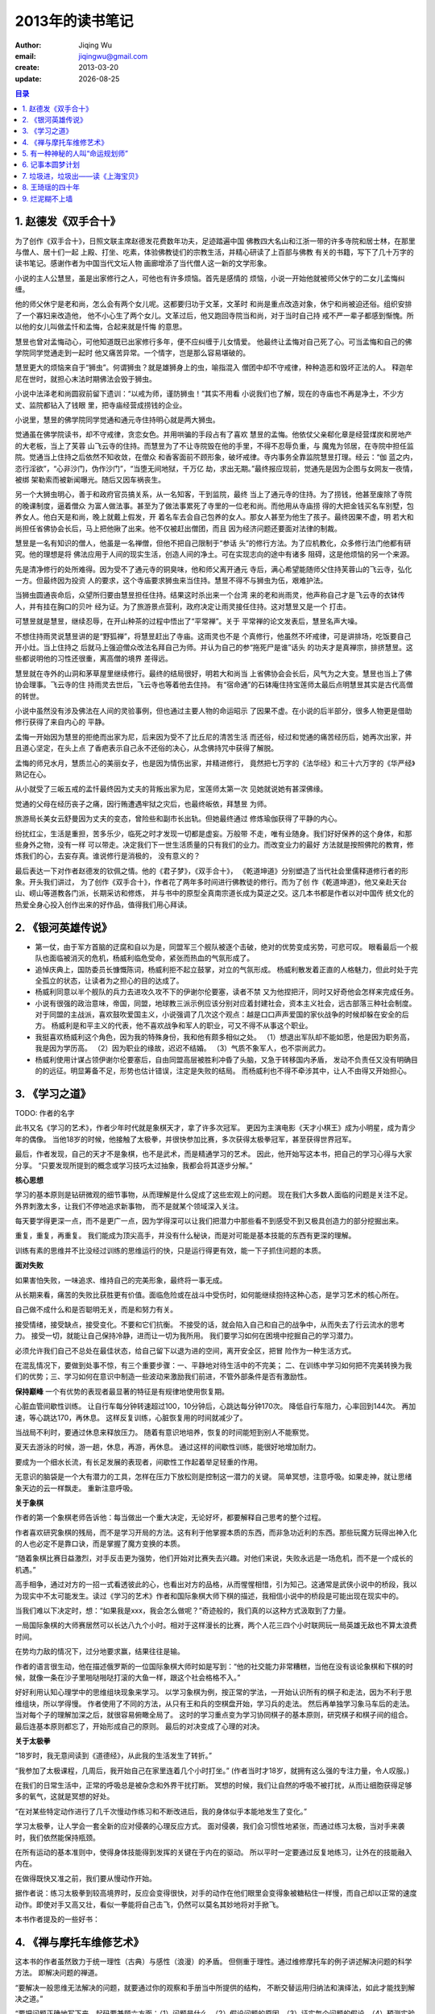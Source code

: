 ==========================
2013年的读书笔记
==========================
:author: Jiqing Wu 
:email: jiqingwu@gmail.com 
:create: 2013-03-20
:update: |date|

.. |date| date::

.. contents:: 目录

1. 赵德发《双手合十》
==============================

为了创作《双手合十》，日照文联主席赵德发花费数年功夫，足迹踏遍中国
佛教四大名山和江浙一带的许多寺院和居士林，在那里与僧人、居十们一起
上殿、打坐、吃素，体验佛教徒们的宗教生活，并精心研读了上百部与佛教
有关的书籍，写下了几十万字的读书笔记。感谢作者为中国当代文坛人物
画廊增添了当代僧人这一新的文学形象。

小说的主人公慧昱，虽是出家修行之人，可他也有许多烦恼。首先是感情的
烦恼，小说一开始他就被师父休宁的二女儿孟悔纠缠。

他的师父休宁是老和尚，怎么会有两个女儿呢。这都要归功于文革，文革时
和尚是重点改造对象，休宁和尚被迫还俗。组织安排了一个寡妇来改造他，
他不小心生了两个女儿。文革过后，他又跑回寺院当和尚，对于当时自己持
戒不严一辈子都感到惭愧。所以他的女儿叫做孟忏和孟悔，合起来就是忏悔
的意思。

慧昱也曾对孟悔动心，可他知道既已出家修行多年，便不应纠缠于儿女情爱。
他最终让孟悔对自己死了心。可当孟悔和自己的佛学院同学觉通走到一起时
他又痛苦异常。一个情字，岂是那么容易堪破的。

慧昱更大的烦恼来自于“狮虫”。何谓狮虫？就是雄狮身上的虫，喻指混入
僧团中却不守戒律，种种造恶和毁坏正法的人。
释迦牟尼在世时，就担心末法时期佛法会毁于狮虫。

小说中法泽老和尚圆寂前留下遗训：“以戒为师，谨防狮虫！”其实不用看
小说我们也了解，现在的寺庙也不再是净土，不少方丈、监院都钻入了钱眼
里，把寺庙经营成捞钱的企业。

小说里，慧昱的佛学院同学觉通和通元寺住持明心就是两大狮虫。

觉通虽在佛学院读书，却不守戒律，贪恋女色。并用哄骗的手段占有了喜欢
慧昱的孟悔。他依仗父亲郗化章是经营煤炭和房地产的大老板，当上了芙蓉
山飞云寺的住持。而慧昱为了不让寺院毁在他的手里，不得不忍辱负重，与
魔鬼为邻居，在寺院中担任监院。觉通当上住持之后依然不知收敛，在僧众
和香客面前不顾形象，破坏戒律。寺内事务全靠监院慧昱打理。经云：“伽
蓝之内，恣行淫欲”，“心非沙门，伪作沙门”，“当堕无间地狱，千万亿
劫，求出无期。”最终报应现前，觉通先是因为企图与女网友一夜情，被绑
架勒索而被新闻曝光。随后又因车祸丧生。

另一个大狮虫明心，善于和政府官员搞关系，从一名知客，干到监院，最终
当上了通元寺的住持。为了捞钱，他甚至废除了寺院的晚课制度，逼着僧众
为富人做法事。甚至为了做法事累死了寺里的一位老和尚。而他用从寺庙捞
得的大把金钱买名车别墅，包养女人。他白天是和尚，晚上就戴上假发，开
着名车去会自己包养的女人。那女人甚至为他生了孩子。最终因果不虚，明
若大和尚担任省佛协会长后，马上把他揪了出来。他不仅被赶出僧团，而且
因为经济问题还要面对法律的制裁。

慧昱是一名有知识的僧人，他虽是一名禅僧，但他不把自己限制于“参话
头”的修行方法。为了应机教化，众多修行法门他都有研究。他的理想是将
佛法应用于人间的现实生活，创造人间的净土。可在实现志向的途中有诸多
阻碍，这是他烦恼的另一个来源。

先是清净修行的处所难得。因为受不了通元寺的铜臭味，他和师父离开通元
寺后，满心希望能随师父住持芙蓉山的飞云寺，弘化一方。但最终因为投资
人的要求，这个寺庙要求狮虫来当住持。慧昱不得不与狮虫为伍，艰难护法。

当狮虫圆通丧命后，众望所归要由慧昱担任住持。结果这时杀出来一个台湾
来的老和尚雨灵，他声称自己才是飞云寺的衣钵传人，并有挂在胸口的贝叶
经为证。为了旅游景点营利，政府决定让雨灵接任住持。这对慧昱又是一个
打击。

可慧昱就是慧昱，继续忍辱，在开山种茶的过程中悟出了“平常禅”。关于
平常禅的论文发表后，慧昱名声大噪。

不想住持雨灵说慧昱讲的是“野狐禅”，将慧昱赶出了寺庙。这雨灵也不是
个真修行，他虽然不坏戒律，可是讲排场，吃饭要自己开小灶。当上住持之
后就马上强迫僧众改法名拜自己为师。并认为自己的参“拖死尸是谁”话头
的功夫才是真禅宗，排挤慧昱。这些都说明他的习性还很重，离高僧的境界
差得远。

慧昱就在寺外的山洞和茅草屋里继续修行。最终的结局很好，明若大和尚当
上省佛协会会长后，风气为之大变。慧昱也当上了佛协会理事。飞云寺的住
持雨灵去世后，飞云寺也等着他去住持。
有“宿命通”的石钵庵住持宝莲师太最后点明慧昱其实是古代高僧的转世。

小说中虽然没有涉及佛法在人间的灵验事例，但也通过主要人物的命运昭示
了因果不虚。在小说的后半部分，很多人物更是借助修行获得了来自内心的
平静。

孟悔一开始因为慧昱的拒绝而出家为尼，后来因为受不了比丘尼的清苦生活
而还俗，经过和觉通的痛苦经历后，她再次出家，并且道心坚定，在头上点
了香疤表示自己永不还俗的决心，从念佛持咒中获得了解脱。

孟悔的师兄水月，慧质兰心的美丽女子，也是因为情伤出家，并精进修行，
竟然把七万字的《法华经》和三十六万字的《华严经》熟记在心。

从小就受了三皈五戒的孟忏最终因为丈夫的背叛出家为尼，宝莲师太第一次
见她就说她有甚深佛缘。

觉通的父母在经历丧子之痛，因行贿遭遇牢狱之灾后，也最终皈依，拜慧昱
为师。

旅游局长美女云舒曼因为丈夫的变态，曾险些和副市长出轨。但她最终通过
修炼瑜伽获得了平静的内心。

纷扰红尘，生活是重担，苦多乐少，临死之时才发现一切都是虚妄。万般带
不走，唯有业随身。我们好好保养的这个身体，和那些身外之物，没有一样
可以带走。决定我们下一世生活质量的只有我们的业力。而改变业力的最好
方法就是按照佛陀的教育，修炼我们的心，去妄存真。谁说修行是消极的，
没有意义的？

最后表达一下对作者赵德发的钦佩之情。他的《君子梦》，《双手合十》，
《乾道坤道》分别塑造了当代社会里儒释道修行者的形象。开头我们讲过，
为了创作《双手合十》，作者花了两年多时间进行佛教徒的修行。而为了创
作《乾道坤道》，他又亲赴天台山、崂山等道教各门派，长期采访和修炼，
并与书中的原型全真南宗道长成为莫逆之交。这几本书都是作者以对中国传
统文化的热爱全身心投入创作出来的好作品，值得我们用心拜读。

2. 《银河英雄传说》
==============================

- 第一仗，由于军方首脑的迂腐和自以为是，同盟军三个舰队被逐个击破，绝对的优势变成劣势，可悲可叹。
  眼看最后一个舰队也面临被消灭的危机，杨威利临危受命，紧张而热血的气氛形成了。
- 追悼庆典上，国防委员长慷慨陈词，杨威利拒不起立鼓掌，对立的气氛形成。
  杨威利散发着正直的人格魅力，但此时处于完全孤立的状态，让读者为之担心的目的达成了。
- 杨威利同意以半个舰队的兵力去进攻久攻不下的伊谢尔伦要塞，读者不禁
  又为他捏把汗，同时又好奇他会怎样来完成任务。
- 小说有很强的政治意味，帝国，同盟，地球教三派示例应该分别对应着封建社会，资本主义社会，远古部落三种社会制度。
  对于同盟的主战派，喜欢鼓吹爱国主义，小说强调了几次这个观点：越是口口声声爱国的家伙战争的时候却躲在安全的后方。
  杨威利是和平主义的代表，他不喜欢战争和军人的职业，可又不得不从事这个职业。
- 我挺喜欢杨威利这个角色，因为我的特殊身份，我和他有颇多相似之处。
  （1）想退出军队却不能如愿，他是因为职务高，我是因为学历高。
  （2）因为职业的缘故，迟迟不结婚。
  （3）气质不象军人，也不崇尚武力。
- 杨威利使用计谋占领伊谢尔伦要塞后，自由同盟高层被胜利冲昏了头脑，又急于转移国内矛盾，
  发动不负责任又没有明确目的的远征。明显筹备不足，形势也估计错误，注定是失败的结局。
  而杨威利也不得不牵涉其中，让人不由得又开始担心。

3. 《学习之道》
==============================

TODO: 作者的名字

此书又名《学习的艺术》，作者少年时代就是象棋天才，拿了许多次冠军。
更因为主演电影《天才小棋王》成为小明星，成为青少年的偶像。
当他18岁的时候，他接触了太极拳，并很快参加比赛，多次获得太极拳冠军，甚至获得世界冠军。

最后，作者发现，自己的天才不是象棋，也不是武术，而是精通学习的艺术。
因此，他开始写这本书，把自己的学习心得与大家分享。
“只要发现所提到的概念或学习技巧太过抽象，我都会将其逐步分解。”

**核心思想**

学习的基本原则是钻研微观的细节事物，从而理解是什么促成了这些宏观上的问题。
现在我们大多数人面临的问题是关注不足。外界刺激太多，让我们不停地追求新事物，
而不是就某个领域深入关注。

每天要学得更深一点，而不是更广一点，因为学得深可以让我们把潜力中那些看不到感受不到又极具创造力的部分挖掘出来。

重复，重复，再重复。
我们能成为顶尖高手，并没有什么秘诀，而是对可能是基本技能的东西有更深的理解。

训练有素的思维并不比没经过训练的思维运行的快，只是运行得更有效，能一下子抓住问题的本质。

**面对失败**

如果害怕失败，一味追求、维持自己的完美形象，最终将一事无成。

从长期来看，痛苦的失败比获胜更有价值。面临危险或在战斗中受伤时，如何能继续抱持这种心态，是学习艺术的核心所在。

自己做不成什么和是否聪明无关，而是和努力有关。

接受情绪，接受缺点，接受变化。不要和它们抗衡。
不接受的话，就会陷入自己和自己的战争中，从而失去了行云流水的思考力。
接受一切，就能让自己保持冷静，进而让一切为我所用。
我们要学习如何在困境中挖掘自己的学习潜力。

必须允许我们自己不总处在最佳状态，给自己留下以退为进的空间，离开安全区，把冒
险作为一种生活方式。

在混乱情况下，要做到处事不惊，有三个重要步骤：一、平静地对待生活中的不完美；
二、在训练中学习如何把不完美转换为我们的优势；三、学习如何在意识中制造一些波动来激励我们前进，不管外部条件是否有激励性。

**保持巅峰**
一个有优势的表现者最显著的特征是有规律地使用恢复期。

心脏血管间歇性训练。
让自行车每分钟转速超过100，10分钟后，心跳达每分钟170次。
降低自行车阻力，心率回到144次。
再加速，等心跳达170，再休息。
这样反复训练，心脏恢复用的时间就减少了。

当战局不利时，要通过休息来释放压力。
随着有意识地培养，恢复的时间能短到别人不能察觉。

夏天去游泳的时候，游一趟，休息，再游，再休息。
通过这样的间歇性训练，能很好地增加耐力。

要成为一个细水长流，有长足发展的表现者，间歇性工作起着举足轻重的作用。

无意识的脑袋是一个大有潜力的工具，怎样在压力下放松则是控制这一潜力的关键。
简单冥想，注意呼吸。如果走神，就让思绪象天边的云一样飘走。
重新注意呼吸。

**关于象棋**

作者的第一个象棋老师告诉他：每当做出一个重大决定，无论好坏，都要解释自己思考的整个过程。

作者喜欢研究象棋的残局，而不是学习开局的方法。这有利于他掌握本质的东西，而非急功近利的东西。那些玩魔方玩得出神入化的人也必定不是靠口诀，而是掌握了魔方变换的本质。

“随着象棋比赛日益激烈，对手反击更为强势，他们开始对比赛失去兴趣。对他们来说，失败永远是一场危机，而不是一个成长的机遇。”

高手相争，通过对方的一招一式看透彼此的心，也看出对方的品格，从而惺惺相惜，引为知己。这通常是武侠小说中的桥段，我以为现实中不太可能发生。读过《学习的艺术》作者和国际象棋大师下棋的描述，我相信小说中的桥段是可能出现在现实中的。

当我们难以下决定时，想：“如果我是xxx，我会怎么做呢？”奇迹般的，我们真的以这种方式汲取到了力量。

一局国际象棋的大师赛居然可以长达八九个小时。相对于这样漫长的比赛，两个人花三四个小时联网玩一局英雄无敌也不算太浪费时间。

在势均力敌的情况下，过分地要求赢，结果往往是输。

作者的语言很生动，他在描述俄罗斯的一位国际象棋大师时如是写到：“他的社交能力非常糟糕，当他在没有谈论象棋和下棋的时候，就像一条在沙子里啪哒啪哒打滚的大鱼一样，跟这个社会格格不入。”

好好利用认知心理学中的思维组块现象来学习。
以学习象棋为例，按正常的学法，一开始认识所有的棋子和走法，因为不利于思维组块，所以学得慢。
作者使用了不同的方法，从只有王和兵的空棋盘开始，学习兵的走法。
然后再单独学习象马车后的走法。
当对每个子的理解加深之后，就很容易俯瞰全局了。
这时的学习重点变为学习协同棋子的基本原则，研究棋子和棋子间的组合。
最后连基本原则都忘了，开始形成自己的原则。
最后的对决变成了心理的对决。

**关于太极拳**

“18岁时，我无意间读到《道德经》，从此我的生活发生了转折。”

“我参加了太极课程，几周后，我开始自己在家里连着几个小时打坐。”
(作者当时才18岁，就拥有这么强的专注力量，令人叹服。)

在我们的日常生活中，正常的呼吸总是被杂念和外界干扰打断。
冥想的时候，我们让自然的呼吸不被打扰，从而让细胞获得足够多的氧气，这就是冥想的好处。

“在对某些特定动作进行了几千次慢动作练习和不断改进后，我的身体似乎本能地发生了变化。”

学习太极拳，让人学会一套全新的应对侵袭的心理反应方式。
面对侵袭，我们会习惯性地紧张，而通过练习太极，当对手来袭时，我们依然能保持瓶颈。

在所有运动的基本准则中，使得身体技能得到发挥的关键在于内在的驱动。
所以平时一定要通过反复地练习，让外在的技能融入内在。

在做得既快又准之前，我们要从慢动作开始。

据作者说：练习太极拳到较高境界时，反应会变得很快，对手的动作在他们眼里会变得象被糖粘住一样慢，而自己却以正常的速度动作。即使对手又高又壮，看似一拳能将自己击飞，仍然可以莫名其妙地将对手掀飞。

本书作者提及的一些好书：

4. 《禅与摩托车维修艺术》
==============================

这本书的作者虽然致力于统一理性（古典）与感性（浪漫）的矛盾。
但侧重于理性。通过维修摩托车的例子讲述解决问题的科学方法。
即解决问题的禅道。

“要解决一般思维无法解决的问题，就要通过你的观察和手册当中所提供的结构，
不断交替运用归纳法和演绎法，如此才能找到解决之道。”

“要把问题正确地写下来，起码要兼顾六方面：（1）问题是什么。（2）假设问题的原因。（3）证实每个问题的假设。（4）预测实验的结果。（5）观察实验的结果。（6）由实验得出结论。”

以摩托车的例子来看。第一步，写下问题，摩托车为什么发动不了。
第二步，列出假设，电路系统出了问题，等等。
第三步，通过实验验证假设。比如为了验证是否电池是否有电而按喇叭。
最后，根据实验结果写下结论。不可写多，不要认为只要修好电路系统摩托车就可以发动，因为可能还存在别的问题。

实验是用来验证假设的，如果一个人说：“实验失败了，没有达到预期的结果。”
那么这个人缺乏科学精神。一个实验并不会因为没有达到预期结果而称为失败，
只有它无法验证假设是否成立时才被称为失败。

书的后半部分写到科学方法时非常精彩。很受启发。
无怪乎这本书被列入程序员必读的经典书目。
也应该列入科研人员必读的经典书目。
用科学的方法解决日常问题。

如果一个人在从事自己喜欢的事业，他每天的努力不是靠刻意的筹划，而是来自内心的动力。

在所有科学方法中最神秘的就是假设的形成，没有人知道它的来处。有时它被称作灵感。
很正规的把一切都记下来就为假设做了提示。
当脑海中涌现假设要立即记下来。

运用科学方法的目的，是要从许多假设中找出正确的一个，这是科学的目的。
然而，随着科学方法的大规模应用，各种理论和假设不断地大量出现。
科学把人从单纯的信仰引向多元、摇摆不定、相对的世界。
是造成社会混乱、思想价值混淆的主要元凶。

但是我们不能抱怨科学、逃避科学。
引发目前社会种种危机的原因是理性的天生缺憾：
在情感上是空虚的，在美学上没有任何表现，在灵性上更是一片空白。

5. 有一种神秘的人叫“命运规划师”
========================================

这本书来自天涯上的一个长帖，作者叫 `羡鱼则结网`_ .
没有更多的信息，因为作者很低调，不愿受人关注，只知道他现在国外。
原帖的地址在 `这里`_ .
由于帖子太长，在电脑上看不方便，不妨下个 txt 文档在手机上看。

这本书主要是作者的自述，讲自己如何从一个混混变成有为青年的故事。
这其中的关键是他遇到了一位 `曾老师` （ `曾老师的微博`_  ），
这位老师以润物细无声的独到手法扭转了他的一生。

该书的内容主要涉及：

（1） 曾老师扭转他的过程，他是如何在曾老师的引导下从浑浑噩噩到幡然醒悟痛苦失眠，开始思考人生的。还包括如何引导他剪短发改变自我形象，如何引导他弹钢琴爱上音乐，如何引导他爱上羽毛球运动等。

在引导他爱上古典音乐时，曾老师引用了穆勒的话：“几乎没有人会因为能够享受所有的畜类快乐而愿意变为低等动物；没有哪个有才智的人愿意成为傻瓜；没有哪个有教养的人愿意成为无知之徒；没有哪个有感情和良知的人愿意变得自私和卑贱。纵然他们确信一个傻瓜、蠢才、恶棍对自己的命运比他们对自己的命运更加满意，他们也不会用自己的命运同前面那些人的命运交换。”这段引自穆勒的话，当时曾老师是流利地脱口而出的，惊得主人公目瞪口呆。

后来曾老师告诉他：自己读书读到经典的句子，就用录音笔录下来，做成MP3，洗菜做饭打扫卫生的时候就听，自然而然就记住了。

（2） 曾老师如何帮他补学习上的课，使他在两年时间内从小学二年级的知识水平提升到初三学生的水平，包括如何背英语单词（主要应用艾宾豪斯遗忘曲线）等。

曾老师强调了做事的品质：“只要能看到终点，就一路走下去，不要东张西望。没什么比专心致志更有效率。”“做一件事不是凭三分钟热度，至少要坚持三年。”

在这里曾老师还剖析了语文教材受政府意识形态的影响，选进教材的并不都是优秀的和值得学习的。“当我们谈论一个历史集合内涵（中国文化）的概念时，千万不要被当朝的政治烟花所蒙蔽。烟花是眼前近距离的光芒，暂时夺目，干扰了视线。可总是会散去的。烟雾消散之后，能看见的，依然是璀璨的星空。”

（3） 曾老师教他独立思考，特立独行。

“历史也好，新闻也好，都是故事。任何故事都是一个躯壳，里面蕴含着相通的规律。包括人性的规律、历史规律、政治规律、经济规律等，我们要用自己的理性去分析，来发现规律。”

“古人说读书得间，读书要把作者没说出来的意思领会出来。”因此读书要了解作者生平以及写书时的上下文，这样利于自己思考。

“动机是什么不重要，关键是行动，大好光阴别浪费，空想不干的都是废物。”

（4） 曾老师讲政治的本质和教育体制的丑陋真相。

“那些小白鼠在笼子里的滚轮上跑步。看上去整天挺忙、挺勤快的，其实从距离上说，没跑多远，多数精力用于瞎忙消耗。我们中国大陆的学生就是这样的小白鼠，每天为功课拼命忙，没时间玩别的，没空间想别的。其实大脑不是不聪明，而是被困在教育制度这个笼子里了。是谁给他们脚下故意安装那些滚轮的呢？就是教育部啊。教育部指令学校他们装了滚轮后，还要求家长们帮忙固定好，并且看住小白鼠别跑出来。”前两天给一个师弟打电话，他说不想让小孩上学，想自己教育。如果条件允许，我也想这样试一下。

曾老师还用牧羊人和羊群的比喻讲解了政府和人民群众的关系，剖析了政府的”牧民之道“。这一段讲得非常直露，不便引用，估计当局会非常不满，真不明白该书是怎么通过出版审核的。

（5） 曾老师谈家长如何教育孩子。

”曲则全“，只要动机是好的，手段可以灵活些。

“印度狼孩”的例子说明成长环境很重要，在孩子发育的不同时期要给予对应的良性刺激，错过了培养某种能力的良机，孩子就被耽误了。另外父母要和家人商量好，给孩子一致的教育，要以身做则，如果家里乱糟糟，孩子长大也容易懒散，没有条理。

”没有行动力的家长，嘴巴怎么说都没用。对孩子不但要有牺牲的精神，更要有牺牲的行动。“

本书中推荐的书有：

（1） 南怀谨的书，尤其是《老子他说》。《老子他说》是南师讲《道德经》的，不过只讲了上半部。下半部不讲的原因是《道德经》是讲很深的智谋的书，讲了之后被坏人学去对社会危害太大。曾老师说中国历代官员都是“外用儒术，内用黄老”，即表面上谦谦君子，冠冕堂皇，处事时却懂得用计谋。当然用计谋不是坏事，只要动机是好的。

（2） 王小波 《沉默的大多数》。

（3） 吴思 《血酬定律》。

（4） 李敖的书。

看完这篇长帖，我忽然想：会不会本帖的作者就是曾老师自己呢？ 呵呵，以小人之心度君子之腹了。

2013-09-23 Mon

.. _`这里`: http://bbs.tianya.cn/post-free-2328897-1.shtml
.. _`羡鱼则结网`: http://www.tianya.cn/60847723
.. _`曾老师的微博`: http://www.nianzhi.cc/user/1068105790

6. 记事本圆梦计划
==============================

日本GMO公司董事长熊谷正寿高中辍学后即开始工作，才二十一岁，已经为人夫、为人父，
生活过得紧紧张张，似乎即将象大多数人一样度过平凡的一生。

他二十一岁时在记事本上写下了要在三十五岁拥有自己的上市公司的梦想，
三十五岁时他真的实现了这个梦想，梦想实现的时刻仅比他计划得晚了一个月。

熊谷的成功离不开他的记事本。于是他四十岁时（当时是2003年）写了这本《记事本圆
梦计划》，和大家分享记事本如何帮他取得幸福人生的。

他建议记事本分为三个部分：梦想记事本，行动记事本，思考记事本。

其中 **梦想记事本** 的内容分为：

| （1） 想做的事情列表
| （2）梦想金字塔（包括健康、修养/知识、心灵/精神、社会/工作、个人/家庭、经济/物质/金钱）
| （3）未来年表（针对梦想金字塔，往后想十五年，哪年自己取得了什么成就，完成了什么目标）

**行动记事本** 包括当年的重要目标、各月的重要目标、以及每天的行事清单。
行动是最难的。针对目标的完成，书中建议给目标加上时限，并将目标量化，这都可以增加做事的成就感。
作者声称 *任何目标都可以量化* ，并用一些例子进行了说明。

**思考记事本** 主要针对项目或是关键人物进行的信息记录、信息收集和依据信息进行的思考。

如果你也想用记事本来组织自己的生活，还是自己看看这本书吧。
这是一本和《晨间日记的奇迹》类似的小册子，花两三个小时就读完了。

作者是以记事本为自己的组织系统的，你可能喜欢用电脑或手机上的软件组织人生，
不过用什么，一定要坚持并乐于持续改进。

作者讲自己的工作方法时，有三点给我印象比较深：

（1） 一条正面的心理暗示： **你无法解决的问题，不会发生在你身上** 。遇到问题
这样想，相信问题一定可以解决，顶多是多一些曲折。

（2） 对人彬彬有礼， *人们对于言行得体的人没有攻击力* 。

（3） 怀有感恩之心。

说到感恩之心，我摘录书中的一段原文：

“就算被认为是讽刺,也要说:「谢谢您的指教。」就算被骗,也要说:「谢
谢你为了不让我受伤而说这个善意的谎言。」就算无故被发了一顿脾气,也要说:「谢谢
你把我当成可以撒娇的对象。」在这些状况下,把他人的行动解释成对自己有好处的行
为,你就不会生气了。
总而言之,不要去批评别人的缺点,而是养成只看好的一面的习惯,就
会自然而然产生感谢的心情。与此同时,因为自己以感谢的心情待人接物,对方也会因而
改变。不论是任何人,都不会对那些可以无条件接受自己的人怀有不好的感情。因为你
抱著「我喜欢你哟,感谢上天让我可以认识你」的心情待人接物,对方也会因而对你敞开
心胸的。相反地,若是以警戒心或是不信任戚去对待别人,这种感情也会直接传达到对方
身上,当然就无法建构起好的人际关系。”

读到这里，我不禁想起了经典的《千与千寻》，小千陷入的困境多么令人绝望，但她一
直以爱心和诚实的心来对待别人，最后连吃人的妖怪也愿意保护她，也愿意和她做朋友，
也被她感染着朝好的方面发展。这也是宫崎骏要传达给我们的：如何在一个善恶共存的
社会中以一颗善良单纯的心来达成自己的目标。

“越是对人怀有感谢的心情,就会越加深心里的平静。不论是遇到如何困难的状况,都能
够冷静下来。不论遇到什么事情,只要能够心怀感谢,问题都能迎刀而解。”

最后，作者介绍了自己经营公司的一些理念，印象比较深的是：

1. 不要跟别人做同样的事情（由于你与众不同，自然立于不败之地）。这句话不能绝
对地理解，比如说别人写诗，你就不写诗了。你如果喜欢写诗还是可以写，但不要重复
别人，要找出自己的特色，别具一格。

2. 不能成为第一的事情，从一开始就不去碰。在你决定做一件事前，你可以分析一下，
如果以当前的方式去做，能不能在行业内领先，如果不能，就找寻新的突破点。

2013-09-25 Wed

7. 垃圾进，垃圾出——读《上海宝贝》
============================================================

我指的垃圾是一本不算新的小说，卫慧写的《上海宝贝》。
早在十年前木子美引起轰动的时候，就听说卫慧也是个靠身体写作的作家。
她的长篇代表作就是《上海宝贝》，当时没太在意，也没去读。
前些天，居然在某个网页上给出的中国当代文学经典书目中发现这本书也在其中，心中好奇：这不是一本记录个人性经历的书吗，怎么也被列为经典读物？于是带着好奇心，开始阅读。

《上海宝贝》是作者接近自传性质的小说，
主人公倪可也是个生活在上海的美女作家。
小说主要描写了倪可的感情生活，围绕她的男朋友天天和德国情人马克展开。她在精神上深深迷恋着天天，可是天天是个性无能，偏偏她又是个情欲炽盛的人，甚至在性生活上有被蹂躏虐待的渴望。在书中她大胆袒露自己对性爱的迷恋，说如果遭遇火灾，和男朋友被困其中，想做的最后一件事就是疯狂地做爱。
于是她遭遇了德国情人马克，她在肉体上深深迷恋着他。文中对马克的性能力推崇备至，接近尾声的时候说“她所经历的男人加起来也不如马克给她的满足”。

其实看到一半就不想看下去了，
但被“做事要有始有终”的信念推动着，还是把它读完了。
之所以不想看下去，是因为书里描写的生活和自己想要的是那么不同。
诚然其文笔是好的，字里行间透露着丝丝诗意，甚至在某些支离破碎的意象之下隐藏着一些深度的思考。
但书中记录的生活是颓废和堕落的。
那群所谓的新新人类，有钱有地位，打着艺术的幌子，聚在一起过着糜烂的生活，
对性随意、甚至吸食毒品。
小说中还直接记录了一次集体淫乱。

我相信小说反应的生活状态是有现实基础的。可能这本书对中国文学书丛的确是不可或缺的。
但作为一个想积极生活的人，这种书不看也罢，
因为那颓废的生活方式，蛊惑的性描写都是负面的能量。
垃圾进，垃圾出。
在看书过程中吸取的负面能量总会被某个时刻影响你。
当负面思想占据我们大脑的时候，我们就容易做出让自己后悔的事。
我相信放纵的生活不会有好结果。
就比如卫慧本人，后来从高空坠落，摔断了脊椎，险些丧命。

下次不看这样的书了。
世界上的书浩如烟海，而我们有时间读的书是那么有限，所以一定要慎重选择。
（感觉好像自己刚做了坏事又反过来劝人不要那样做一样的可耻啊，呵呵。）
可惜，很多文学史上的经典之作都不能算是有正能量的作品，比如《洛丽塔》，比如波德莱尔的诗。

2013-11-16

8. 王琦瑶的四十年
==============================

    读王安忆《长恨歌》

《长恨歌》的笔法极度写实，不设悬念和伏笔，更没有情节的穿插。
一路平铺直叙，娓娓道来。

故事的主角是王琦瑶。
她是个上海里弄里长大的小家碧玉，有一种乖巧的淑媛气质，一种不事张扬的美。
小说从她少年时写起，写完了她的一生。

写王琦瑶，就要写王琦瑶身边的人，以及他们之间的故事。
王琦瑶身边的人是一拨又一拨，来了又去的。
其实我们身边的人也是这样，缘分尽了，他们就走了，有的一辈子也不会再见。
在交通和通信发达的现代尚且如此，何况在王琦瑶那个时代呢？

吴佩珍是最早登场的王琦瑶的朋友，对王琦瑶极好。
她渴望王琦瑶有出息，所以拉着王琦瑶去表哥的电影厂去试镜。
试镜的失败，挫伤了王琦瑶的自尊心。她索性连吴佩珍也疏远了。
1949年，吴佩珍随丈夫去了香港。
吴佩珍是个实心的人，自我期望没那么高，反而嫁了个好丈夫。

王琦瑶和吴佩珍疏远后，爱写肉麻情诗的富家女蒋丽莉趁虚而入。
蒋丽莉和程先生一起为王琦瑶当选上海小姐出了大力。
当选上海小姐那一年，王琦瑶十八岁，是1946年。
蒋丽莉爱着程先生，程先生却爱着王琦瑶。
当蒋丽莉知道王琦瑶和程先生约会后，两人的友情告一段落。

程先生是个用情极深的好男人。但年轻的王琦瑶眼睛是望着更高处的。
当国民党高官李主任出现的时候，王琦瑶便跟着李主任住进了爱丽丝公寓。
好景不长，新中国成立前夕，李主任遭遇空难（应该是个刺杀的阴谋吧）。
王琦瑶的命运急转而下。
在新中国，一个被权贵包养过的女人的日子肯定不好过。

王琦瑶去邬桥养心里的伤，当地有个少年阿二爱上了她。
后来阿二跑去了上海，想去赚生活养她。
从此一去无音信，直到王琦瑶死再没出现过。
按惯常讲故事的套路，阿二应该在某个时机再度登场的，但是作者没有这样安排。
真实的人生里，确实没那么多巧合。

王琦瑶也回到上海，住在一条叫平安里的里弄里。
新中国建国初的上海，是没办法和民国的上海相比的，城市变得破败、肮脏、粗鄙。
王琦瑶靠打针维持生计，和一个富家太太严师母来往甚密，后来结识了严师母的表弟康明逊。
明知康明逊不会娶她，王琦瑶还是和他开始了同居生活。
当不小心弄出个孩子时，两人发愁了。
当时是什么气候，打个麻将还得关上门拉上窗帘，怕邻居听到。
没结婚怀了孩子更是天塌下来的大事。

王琦瑶决定让康明逊的混血朋友萨沙当替罪羊。
毕竟萨沙是中俄友谊的结晶，是革命功臣的后人。
他出了作风问题，当局也会从轻处理。
于是康明逊消失了，王琦瑶开始和萨沙同居。
王琦瑶曾让萨沙帮忙安排打胎的事。
在去打胎的当天，王琦瑶改变了主意，决定把这个孩子生下来。
这时萨沙消失了，随他的姨母回西伯利亚了。

程先生再度出现，开始照顾王琦瑶。
当时正是饥荒时代，两人也是为了吃饱搭伙过日子。
王琦瑶生下薇薇后，程先生更是悉心照顾。
虽然终日同处一室，程先生却不逾本分。
当王琦瑶暗示他愿意和他同床共枕时，却刺痛了他。
多年以来，他对王琦瑶痴心不变。
最终王琦瑶在选无可选的时候，才愿意委身于他，他不能接受。
他离开了王琦瑶，并委托蒋丽莉照顾王琦瑶。

此时的蒋丽莉已经从一个写肉麻情诗的小资产阶级转变成一个积极追随党组织的工人阶级，
嫁人也是嫁了一个浑身散发着无产阶级气息的工人老粗。
从一个极端到另一个极端。
她一心想加入党组织，到因癌症而死，也未能如愿。

蒋丽莉生命的最后时刻，王琦瑶和程先生常去看望她，两人又有些交往。
接着文革开始，程先生不堪忍受造反派的侮辱，跳楼自杀。
奇怪的是，像王琦瑶这样经历复杂的人，竟然毫发无损地度过了十年浩劫。
不管怎样，蒋丽莉和程先生的死，意味着王琦瑶和她们那一代人告别了。
后来聚到她身边的人都是下一代人了。

接下来王琦瑶的生活开始围着女儿薇薇转，也从而结识了女儿的朋友张永红。
女儿薇薇交了个不错的男朋友。这男朋友和王琦瑶走得近，惹得女儿吃醋。
女儿结婚的那一日，王琦瑶心里是有些嫉妒的。
她一辈子也没盼到这样的一天，以后也不会有盼头了。
薇薇，不算漂亮，直来直去的性格，反而得了个好丈夫。
薇薇的朋友张永红有点象年轻时的自己，千帆过尽，却不知道该珍惜什么。
张永红虽然漂亮，最后选择和长脚在一起，又能有个什么好结局呢？

女儿薇薇和丈夫去美国后，和王琦瑶作伴的就是张永红。
后来王琦瑶又认识了老克拉，一个比她小二十岁的年轻人。
经常聚的四个人变成了王琦瑶、老克拉和张永红、长脚。

老克拉是个很怀念旧上海的人，很快被王琦瑶迷住了。
他们最终开始同居。
当王琦瑶感觉到自己的衰老，想让老克拉陪他几年时，老克拉却离她而去。
毕竟她青春不再，美人最怕迟暮。

王琦瑶经常在家里组织聚会，来的人鱼龙混杂，她也不顾忌。
她怕凄凉，怕衰老，便用一场又一场的热闹来遮掩。

整日为钱奔波的长脚盯上了王琦瑶的金条，深夜潜入王琦瑶家中去偷，
被王琦瑶抓了个现行。
情势虽有些尴尬，还不至于发生惨剧。
但长脚的一声“阿姨”让王琦瑶恼羞成怒，刺痛了她害怕衰老的心。
她骂长脚是瘪三，并说要报警。长脚一不做，二不休，掐死了王琦瑶。
那一刻，他近距离看到王琦瑶皮包骨头，皱纹丛生的衰老。

而王琦瑶临死前那一刻，看到摇晃的电灯，想起她第一次和吴佩珍去电影厂试镜头时，
看到一个女演员躺在床上演被人杀死的一幕，当时女演员头上的灯光也这样摇曳着。
王琦瑶醒悟到原来那一刻她看到的就是自己。
原来，小说还是有伏笔的，从开头一直伏到故事终结的地方，让人脑子里浮现大大的惊叹号！

其实在小说开头描写上海的里弄时，作者就写道：谁知道这里藏着多少无头案啊。
现如今，王琦瑶又为这里弄里的无头案添上了一笔。
那是1986年，那年王琦瑶58岁。

其实作者还是耍了些花招的，在长脚登场后，她刻意花笔墨写了长脚的内心善良。
这样当长脚掐死王琦瑶时，便产生了令人错愕的效果。
可是又在情理之中，一个混社会的整天为钱挣扎的人，为了钱什么事做不出呢？

王琦瑶一生是悲剧的收场，让人不禁感叹红颜薄命。
悲剧原因除了她个人的感性和虚荣，更有政局和时代的原因。
她出生的早一些或是晚一些，命运应该都会好一些。

作者在叙述王琦瑶悲剧的同时，
也顺带写尽了上海这座风情城市，在多变的政治气候下的种种变迁。
作者冒着失去读者的危险，用大量的篇幅以散文的写法来描写上海的种种。
通篇文字里，更是借王琦瑶的心，透露着对旧上海的怀念。

2013-12-22 Sun

9. 烂泥糊不上墙
==============================

    读《The sorrows of young werther》

从10月24号读英文版的《少年维特之烦恼》 (The sorrows of young wether)。
到前天（12月25号）读完第二遍，整整用了两个月还多几天。
当然收获也不小：（1）阅读理解能力有所提高，上英文论坛看技术贴，明显比以前轻松了；
（2）英文词汇量也扩展了1200+。

高中时读过这本小说的中文版，印象早就模糊了。
这次用一颗经历了近二十年沧桑的心，重读此书，别有感触。

一言以蔽之，Werther自杀的惨剧完全是他自己造成的。

**一、激情害死了Werther**

杀死他的罪魁祸首是他一直自诩的激情。
他一直认为激情是最可贵的品质，瞧不起那些冷静克己、做事循规蹈矩的人。
但他的激情用错了地方，爱上了已经许配给Albert的Charlotte。
Charlotte虽然对他温柔亲切，但不可能转投他的怀抱。
Werther的心饱受种种折磨，最终用手枪结束了自己短暂的生命。

临死的时候，他还觉得为爱而死很光荣，还为自己勇气和激情而自豪。傻瓜！
他怎么能不为他的母亲多想想呢？Charlotte有他的母亲重要吗？

在他活着的时候，他的激情让Charlotte也很难受。
如果他真懂得什么是爱，会让Charlotte痛苦吗？

因为爱Charlotte却得不到她，他曾想过让Albert，Charlotte陪自己一起毁灭。
一个控制不住自己激情的人是危险的，
他点燃熊熊大火，不仅会烧死他自己，也会让他身边的人跟着遭殃。

**二、Werther的激情用错了地方**

如果Werther能冷静下来，反观自己，就会发现Charlotte选择自己的希望微乎其微。
即使不论道德约束，让Charlotte在Albert和Werther之间重新选择，
Charlotte也不太可能选择Werther。

首先，Werther是多愁善感的，容易受伤，情绪大起大落。
如果用于感受美好的事物，敏感本来是好的天性，
如果用来警惕别人对自己的伤害，就有向小人发展的趋势了。
相对之下，Albert是沉静的，但也不乏幽默感（这是Werther自己承认的）。
两个人的性格哪个更好些呢？和谁相处更轻松些？

其次，Werther是个激情饱满到不靠谱的人。
对于他有热情的人和事，他说话主观而夸张，
总爱用“最如何如何”来形容，动不动就用“一千次”这个字眼（吻了一千次之类的）。
他发表观点时情绪激动，本来和人讨论问题，却禁不住用言语进行人身攻击。
一个人靠谱不靠谱，是看他够不够正直和理性。
对于靠激情驱动的Werther，你能指望他做事靠谱吗？
相比之下，Albert总是用理性约束着自己，让自己和社会保持和谐。
Charlotte和谁在一起，更有安全感呢？

再次，Werther对生活随意，没有规划，也没有正经工作，
而且，据他傲慢爱挑剔的性格来看，附近也没有他能做好的工作。
Albert有个收入不错的正经工作，而且工作地点就在本地。
如果Charlotte够理智的话，这一点Albert就完胜Werther了。

根据上面的对照，再加上已经许配给Albert的约束，Charlotte是不可能转投Werther怀抱的。

**三、Werther爱Charlotte的什么**

Werther为什么爱Charlotte，还不是因为Charlotte是美女而且有气质吗？
Werther跟Charlotte的弟弟妹妹们一起玩的耐心，仅仅是因为他喜欢孩子吗？
他频繁地坐到这群孩子中间，讨他们的欢心，还不是“醉翁之意不在酒”吗？
一再说自己的爱纯洁，如果任其发展下去，还不是以肉体的占有为终点吗？
一再说自己不会玷污天使般的Charlotte，最后还不是抱着人家强吻了吗？

因为喜欢美色，也难保他会对Charlotte始终如一的。
他陪着Charlotte到一个老牧师家中，看见老牧师的女儿Frederica模样不错，
就兴奋了，一个劲儿地跟那姑娘说话，惹得人家的男朋友很不高兴。
Werther还觉得人家的生气是可耻的事情，在谈话中开始含沙射影地攻击人家缺少幽默感。

因为喜欢美色，Werther是很容易被女人役使的。
他希望他的付出能得到感官上的回报，一旦得不到，他就会深深苦恼。
到头来，他还会怨恨他迷恋的女人。
他觉得因为她们他才不能发挥自己的天才，是她们让自己的生活一团糟。
一个不理智、不好好规划人生、率性而为的人，自己烂泥糊不上墙，怎么好意思责怪别人呢？

因为爱的出发点是美色，所以其目的地是占有。
所以如果Werther得不到Charlotte，是“终究意难平”的。
为此，Werther到了厚颜无耻的地步。

最开始明知道Charlotte已经许配给Albert，还是想入非非，趁着Albert不在家拼命挖墙角。
当Albert和Charlotte结婚后，他还是不断地去骚扰人家。
以致于Albert最终对他态度冷淡，Charlotte也希望他少登门。

按他日记中的描述，他经常当着Albert的面，眼睛紧盯着Charlotte的眼睛，摸着Charlotte的手，这还不够过分吗？
这明明是一种侵犯，作为Charlotte的丈夫，Albert不应该生气吗？
如果让Werther和Albert换个位置，Werther肯定会发飙到想给Albert放血吧？
所以说，Albert够绅士，够宽容了。

明明知道自己不受欢迎，给别人的家庭带来了困扰和不信任，
Werther还是一次又一次地去人家房间里走来走去，真是请神容易送神难啊！

**四、可怜之人必有可恨之处**

因为性格中深深的自负，Werther不仅爱情失意，事业上也一蹶不振。
在朋友帮助下，他谋了个在大使手下做助手的职位，却没能做多久。
他什么都看不惯，受不了自己的boss，也觉得周围的人都是蠢货。
最终导致大使馆的人都讨厌他，排挤他。最终他只好狼狈退出。

他一向觉得自己有天赋，与众不同。觉得别人做的事没有意义，不甘心为别人工作，
可他自己整天除了围着别人的媳妇打转，又做了什么有意义的事呢？
要求严格的上司本可以成为他事业上的贵人，他却不知珍惜，牢骚满腹。
Mr. Count曾开导他说：
我们都想一路坦途，快点到达目的地。但如果前面有座山挡住去路，我们必须花时间去翻越它。
尽管Mr. Count说的是金玉良言，告诉他正确的生活态度，自以为是的Werther怎么能听得进去呢？

处处不如意，让Werther心灰意冷，开始怀疑上帝。
他问：为什么别人那么快乐，而自己这么多苦痛？
却不知反问自心，反省自己的贪嗔痴有多炽烈。自己不改变，生活怎么会改观呢？
自己遭遇的一切都是咎由自取，所谓“可怜之人必有可恨之处”。

**五、文学作品要慎重选择**

其实我是在批判过去的自己。

当年的我和Werther很像，高中读了《少年维特之烦恼》后就更放纵自己敏感任性的特点，心里想：因为Werther是这样，所以我也要这样。
因为作者以同情维特的角度来叙述，我也被引导着倾向于维特。

在我们还不懂得很多人生道理的时候，文艺作品很容易引导我们的价值取向。
因此，年少懵懂的时候接触什么样的文学作品很重要，
这直接影响以后的三观和为人处世，甚至决定了人的一生。

因此我觉得，《少年维特之烦恼》其实是不适于做青少年读物的，
宣扬激情和欲望的作品虽然因为感情厚重而精彩，却容易误导年轻的读者，在他们心里埋下苦痛的种子。

什么时候读什么书，要慎重选择，长者对后辈也要进引导的责任。
学坏容易，学好一辈子也不够用。

2013-12-28 Fri
